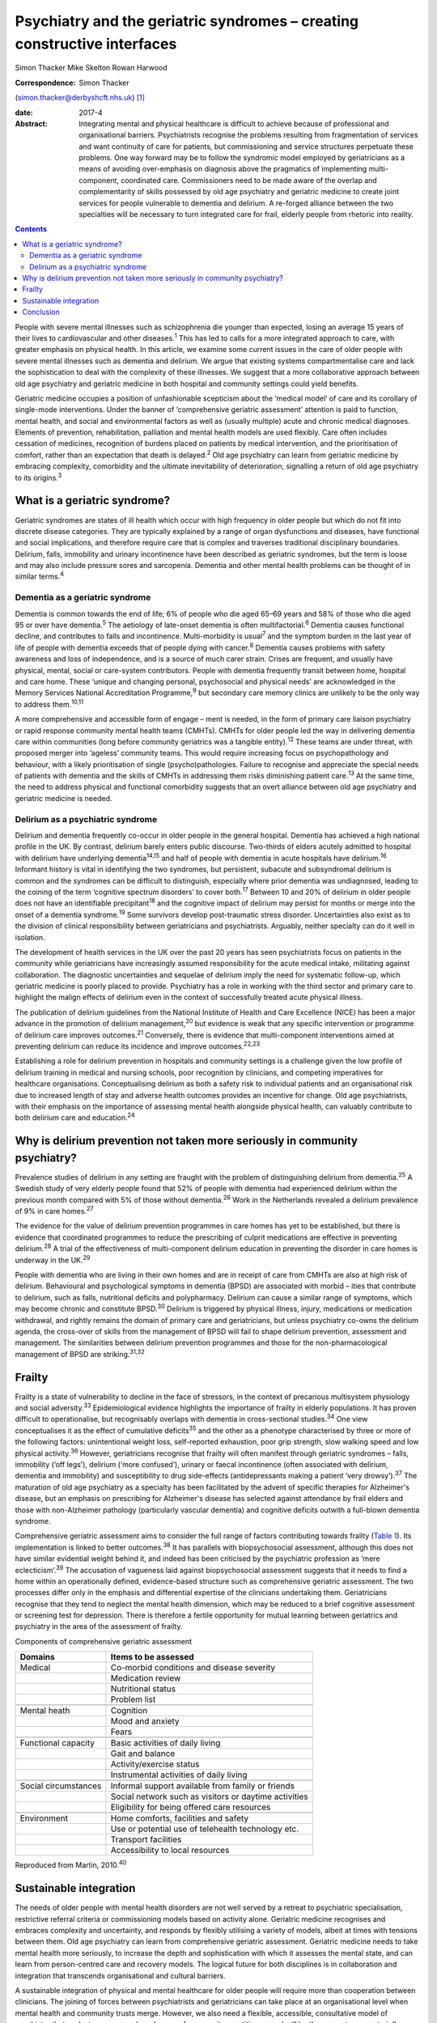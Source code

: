 =========================================================================
Psychiatry and the geriatric syndromes – creating constructive interfaces
=========================================================================



Simon Thacker
Mike Skelton
Rowan Harwood

:Correspondence: Simon Thacker
(simon.thacker@derbyshcft.nhs.uk)  [1]_

:date: 2017-4

:Abstract:
   Integrating mental and physical healthcare is difficult to achieve
   because of professional and organisational barriers. Psychiatrists
   recognise the problems resulting from fragmentation of services and
   want continuity of care for patients, but commissioning and service
   structures perpetuate these problems. One way forward may be to
   follow the syndromic model employed by geriatricians as a means of
   avoiding over-emphasis on diagnosis above the pragmatics of
   implementing multi-component, coordinated care. Commissioners need to
   be made aware of the overlap and complementarity of skills possessed
   by old age psychiatry and geriatric medicine to create joint services
   for people vulnerable to dementia and delirium. A re-forged alliance
   between the two specialties will be necessary to turn integrated care
   for frail, elderly people from rhetoric into reality.


.. contents::
   :depth: 3
..

People with severe mental illnesses such as schizophrenia die younger
than expected, losing an average 15 years of their lives to
cardiovascular and other diseases.\ :sup:`1` This has led to calls for a
more integrated approach to care, with greater emphasis on physical
health. In this article, we examine some current issues in the care of
older people with severe mental illnesses such as dementia and delirium.
We argue that existing systems compartmentalise care and lack the
sophistication to deal with the complexity of these illnesses. We
suggest that a more collaborative approach between old age psychiatry
and geriatric medicine in both hospital and community settings could
yield benefits.

Geriatric medicine occupies a position of unfashionable scepticism about
the ‘medical model’ of care and its corollary of single-mode
interventions. Under the banner of ‘comprehensive geriatric assessment’
attention is paid to function, mental health, and social and
environmental factors as well as (usually multiple) acute and chronic
medical diagnoses. Elements of prevention, rehabilitation, palliation
and mental health models are used flexibly. Care often includes
cessation of medicines, recognition of burdens placed on patients by
medical intervention, and the prioritisation of comfort, rather than an
expectation that death is delayed.\ :sup:`2` Old age psychiatry can
learn from geriatric medicine by embracing complexity, comorbidity and
the ultimate inevitability of deterioration, signalling a return of old
age psychiatry to its origins.\ :sup:`3`

.. _S1:

What is a geriatric syndrome?
=============================

Geriatric syndromes are states of ill health which occur with high
frequency in older people but which do not fit into discrete disease
categories. They are typically explained by a range of organ
dysfunctions and diseases, have functional and social implications, and
therefore require care that is complex and traverses traditional
disciplinary boundaries. Delirium, falls, immobility and urinary
incontinence have been described as geriatric syndromes, but the term is
loose and may also include pressure sores and sarcopenia. Dementia and
other mental health problems can be thought of in similar
terms.\ :sup:`4`

.. _S2:

Dementia as a geriatric syndrome
--------------------------------

Dementia is common towards the end of life; 6% of people who die aged
65–69 years and 58% of those who die aged 95 or over have
dementia.\ :sup:`5` The aetiology of late-onset dementia is often
multifactorial.\ :sup:`6` Dementia causes functional decline, and
contributes to falls and incontinence. Multi-morbidity is
usual\ :sup:`7` and the symptom burden in the last year of life of
people with dementia exceeds that of people dying with cancer.\ :sup:`8`
Dementia causes problems with safety awareness and loss of independence,
and is a source of much carer strain. Crises are frequent, and usually
have physical, mental, social or care-system contributors. People with
dementia frequently transit between home, hospital and care home. These
‘unique and changing personal, psychosocial and physical needs’ are
acknowledged in the Memory Services National Accreditation
Programme,\ :sup:`9` but secondary care memory clinics are unlikely to
be the only way to address them.\ :sup:`10,11`

A more comprehensive and accessible form of engage – ment is needed, in
the form of primary care liaison psychiatry or rapid response community
mental health teams (CMHTs). CMHTs for older people led the way in
delivering dementia care within communities (long before community
geriatrics was a tangible entity).\ :sup:`12` These teams are under
threat, with proposed merger into ‘ageless’ community teams. This would
require increasing focus on psychopathology and behaviour, with a likely
prioritisation of single (psycho)pathologies. Failure to recognise and
appreciate the special needs of patients with dementia and the skills of
CMHTs in addressing them risks diminishing patient care.\ :sup:`13` At
the same time, the need to address physical and functional comorbidity
suggests that an overt alliance between old age psychiatry and geriatric
medicine is needed.

.. _S3:

Delirium as a psychiatric syndrome
----------------------------------

Delirium and dementia frequently co-occur in older people in the general
hospital. Dementia has achieved a high national profile in the UK. By
contrast, delirium barely enters public discourse. Two-thirds of elders
acutely admitted to hospital with delirium have underlying
dementia\ :sup:`14,15` and half of people with dementia in acute
hospitals have delirium.\ :sup:`16` Informant history is vital in
identifying the two syndromes, but persistent, subacute and subsyndromal
delirium is common and the syndromes can be difficult to distinguish,
especially where prior dementia was undiagnosed, leading to the coining
of the term ‘cognitive spectrum disorders’ to cover both.\ :sup:`17`
Between 10 and 20% of delirium in older people does not have an
identifiable precipitant\ :sup:`18` and the cognitive impact of delirium
may persist for months or merge into the onset of a dementia
syndrome.\ :sup:`19` Some survivors develop post-traumatic stress
disorder. Uncertainties also exist as to the division of clinical
responsibility between geriatricians and psychiatrists. Arguably,
neither specialty can do it well in isolation.

The development of health services in the UK over the past 20 years has
seen psychiatrists focus on patients in the community while
geriatricians have increasingly assumed responsibility for the acute
medical intake, militating against collaboration. The diagnostic
uncertainties and sequelae of delirium imply the need for systematic
follow-up, which geriatric medicine is poorly placed to provide.
Psychiatry has a role in working with the third sector and primary care
to highlight the malign effects of delirium even in the context of
successfully treated acute physical illness.

The publication of delirium guidelines from the National Institute of
Health and Care Excellence (NICE) has been a major advance in the
promotion of delirium management,\ :sup:`20` but evidence is weak that
any specific intervention or programme of delirium care improves
outcomes.\ :sup:`21` Conversely, there is evidence that multi-component
interventions aimed at preventing delirium can reduce its incidence and
improve outcomes.\ :sup:`22,23`

Establishing a role for delirium prevention in hospitals and community
settings is a challenge given the low profile of delirium training in
medical and nursing schools, poor recognition by clinicians, and
competing imperatives for healthcare organisations. Conceptualising
delirium as both a safety risk to individual patients and an
organisational risk due to increased length of stay and adverse health
outcomes provides an incentive for change. Old age psychiatrists, with
their emphasis on the importance of assessing mental health alongside
physical health, can valuably contribute to both delirium care and
education.\ :sup:`24`

.. _S4:

Why is delirium prevention not taken more seriously in community psychiatry?
============================================================================

Prevalence studies of delirium in any setting are fraught with the
problem of distinguishing delirium from dementia.\ :sup:`25` A Swedish
study of very elderly people found that 52% of people with dementia had
experienced delirium within the previous month compared with 5% of those
without dementia.\ :sup:`26` Work in the Netherlands revealed a delirium
prevalence of 9% in care homes.\ :sup:`27`

The evidence for the value of delirium prevention programmes in care
homes has yet to be established, but there is evidence that coordinated
programmes to reduce the prescribing of culprit medications are
effective in preventing delirium.\ :sup:`28` A trial of the
effectiveness of multi-component delirium education in preventing the
disorder in care homes is underway in the UK.\ :sup:`29`

People with dementia who are living in their own homes and are in
receipt of care from CMHTs are also at high risk of delirium.
Behavioural and psychological symptoms in dementia (BPSD) are associated
with morbid – ities that contribute to delirium, such as falls,
nutritional deficits and polypharmacy. Delirium can cause a similar
range of symptoms, which may become chronic and constitute
BPSD.\ :sup:`30` Delirium is triggered by physical illness, injury,
medications or medication withdrawal, and rightly remains the domain of
primary care and geriatricians, but unless psychiatry co-owns the
delirium agenda, the cross-over of skills from the management of BPSD
will fail to shape delirium prevention, assessment and management. The
similarities between delirium prevention programmes and those for the
non-pharmacological management of BPSD are striking.\ :sup:`31,32`

.. _S5:

Frailty
=======

Frailty is a state of vulnerability to decline in the face of stressors,
in the context of precarious multisystem physiology and social
adversity.\ :sup:`33` Epidemiological evidence highlights the importance
of frailty in elderly populations. It has proven difficult to
operationalise, but recognisably overlaps with dementia in
cross-sectional studies.\ :sup:`34` One view conceptualises it as the
effect of cumulative deficits\ :sup:`35` and the other as a phenotype
characterised by three or more of the following factors: unintentional
weight loss, self-reported exhaustion, poor grip strength, slow walking
speed and low physical activity.\ :sup:`36` However, geriatricians
recognise that frailty will often manifest through geriatric syndromes –
falls, immobility (‘off legs’), delirium (‘more confused’), urinary or
faecal incontinence (often associated with delirium, dementia and
immobility) and susceptibility to drug side-effects (antidepressants
making a patient ‘very drowsy’).\ :sup:`37` The maturation of old age
psychiatry as a specialty has been facilitated by the advent of specific
therapies for Alzheimer's disease, but an emphasis on prescribing for
Alzheimer's disease has selected against attendance by frail elders and
those with non-Alzheimer pathology (particularly vascular dementia) and
cognitive deficits outwith a full-blown dementia syndrome.

Comprehensive geriatric assessment aims to consider the full range of
factors contributing towards frailty (`Table 1 <#T1>`__). Its
implementation is linked to better outcomes.\ :sup:`38` It has parallels
with biopsychosocial assessment, although this does not have similar
evidential weight behind it, and indeed has been criticised by the
psychiatric profession as ‘mere eclecticism’.\ :sup:`39` The accusation
of vagueness laid against biopsychosocial assessment suggests that it
needs to find a home within an operationally defined, evidence-based
structure such as comprehensive geriatric assessment. The two processes
differ only in the emphasis and differential expertise of the clinicians
undertaking them. Geriatricians recognise that they tend to neglect the
mental health dimension, which may be reduced to a brief cognitive
assessment or screening test for depression. There is therefore a
fertile opportunity for mutual learning between geriatrics and
psychiatry in the area of the assessment of frailty.

.. container:: table-wrap
   :name: T1

   .. container:: caption

      .. rubric:: 

      Components of comprehensive geriatric assessment

   +----------------------+----------------------------------------------+
   | Domains              | Items to be assessed                         |
   +======================+==============================================+
   | Medical              | Co-morbid conditions and disease severity    |
   +----------------------+----------------------------------------------+
   |                      | Medication review                            |
   +----------------------+----------------------------------------------+
   |                      | Nutritional status                           |
   +----------------------+----------------------------------------------+
   |                      | Problem list                                 |
   +----------------------+----------------------------------------------+
   |                      |                                              |
   +----------------------+----------------------------------------------+
   | Mental heath         | Cognition                                    |
   +----------------------+----------------------------------------------+
   |                      | Mood and anxiety                             |
   +----------------------+----------------------------------------------+
   |                      | Fears                                        |
   +----------------------+----------------------------------------------+
   |                      |                                              |
   +----------------------+----------------------------------------------+
   | Functional capacity  | Basic activities of daily living             |
   +----------------------+----------------------------------------------+
   |                      | Gait and balance                             |
   +----------------------+----------------------------------------------+
   |                      | Activity/exercise status                     |
   +----------------------+----------------------------------------------+
   |                      | Instrumental activities of daily living      |
   +----------------------+----------------------------------------------+
   |                      |                                              |
   +----------------------+----------------------------------------------+
   | Social circumstances | Informal support available from family or    |
   |                      | friends                                      |
   +----------------------+----------------------------------------------+
   |                      | Social network such as visitors or daytime   |
   |                      | activities                                   |
   +----------------------+----------------------------------------------+
   |                      | Eligibility for being offered care resources |
   +----------------------+----------------------------------------------+
   |                      |                                              |
   +----------------------+----------------------------------------------+
   | Environment          | Home comforts, facilities and safety         |
   +----------------------+----------------------------------------------+
   |                      | Use or potential use of telehealth           |
   |                      | technology etc.                              |
   +----------------------+----------------------------------------------+
   |                      | Transport facilities                         |
   +----------------------+----------------------------------------------+
   |                      | Accessibility to local resources             |
   +----------------------+----------------------------------------------+

   Reproduced from Martin, 2010.\ :sup:`40`

.. _S6:

Sustainable integration
=======================

The needs of older people with mental health disorders are not well
served by a retreat to psychiatric specialisation, restrictive referral
criteria or commissioning models based on activity alone. Geriatric
medicine recognises and embraces complexity and uncertainty, and
responds by flexibly utilising a variety of models, albeit at times with
tensions between them. Old age psychiatry can learn from comprehensive
geriatric assessment. Geriatric medicine needs to take mental health
more seriously, to increase the depth and sophistication with which it
assesses the mental state, and can learn from person-centred care and
recovery models. The logical future for both disciplines is in
collaboration and integration that transcends organisational and
cultural barriers.

A sustainable integration of physical and mental healthcare for older
people will require more than cooperation between clinicians. The
joining of forces between psychiatrists and geriatricians can take place
at an organisational level when mental health and community trusts
merge. However, we also need a flexible, accessible, consultative model
of psychiatry that seeks to empower a broad range of community
practitioners and will be the means to generate influence on problems
that are just too common and multi-morbid to be addressed solely by
clinic-based approaches or a single professional discipline. This
reinforces the need for CMHTs for older people, and highlights the need
to change the commissioning model from one based on activity defined by
clinic attendances. Crises in care homes, for example, often represent a
complex interplay of medical, mental, social and environmental issues
best addressed by timely multi-disciplinary input rather than
transferring responsibility on to a single discipline. Accessible advice
on a broad range of cases managed primarily by other teams (‘liaisons’)
allows for teaching and upskilling while preserving specialty provision
for patients with more severe, less tractable mental health problems.
These teaching and support roles need a commissioning model.

CMHTs are in a good position to identify dementia and promote delirium
prevention measures. Working alongside community geriatrics will
strengthen old age psychiatry by allying it with the developing evidence
base and increasing its workforce.

The Rapid Assessment Interface and Discharge (RAID) model developed in
Birmingham has captured the attention of policy-makers through its
widely publicised potential financial savings. But it also demonstrates
the total immersion of mental health practitioners in the
multi-professional melee that is acute hospital care.\ :sup:`41` Why not
import this style of working into primary care and scale down the
centralised psychiatric clinic? This has been tried in Gnosall,
Staffordshire, where a model of primary care liaison psychiatry has
created a well-received, effective service for people with
dementia.\ :sup:`42`

.. _S7:

Conclusion
==========

Psychiatrists must lobby commissioners to recognise the plight of those
frail, elderly patients who are not living well but dying with the
multiple comorbidities of dementia within a healthcare system that fails
to accommodate complexity. People with dementia are prone to crisis and
comorbidity, necessitating attention to physical health (parity of
esteem) equal to that developing for other severe mental illness.
Emphasising geriatric syndromes (and the importance of sound mental
health assessment within comprehensive geriatric assessment) is a good
way to defend old age psychiatry while at the same time developing
integrated physical and mental healthcare for older people. An
invigorated liaison psychiatry, underpinned by a re-forged alliance
between old age psychiatry and geriatric medicine, gives a pointer to
how integration might work, and enables parity of esteem for mental and
physical health.

.. [1]
   **Simon Thacker** MBChB, MRCPsych, Consultant Psychiatrist,
   Derbyshire Healthcare Foundation NHS Trust, Kingsway Hospital, Derby;
   **Mike Skelton** MBBS, MRCPSych, Assistant Professor, Department of
   Psychiatry, The University of Nottingham, Institute of Mental Health,
   Nottingham; Rowan Harwood MA, MSc, MD, FRCP, Consultant Geriatrician,
   Nottingham University Hospitals NHS Trust, Queen's Medical Centre,
   Nottingham.
